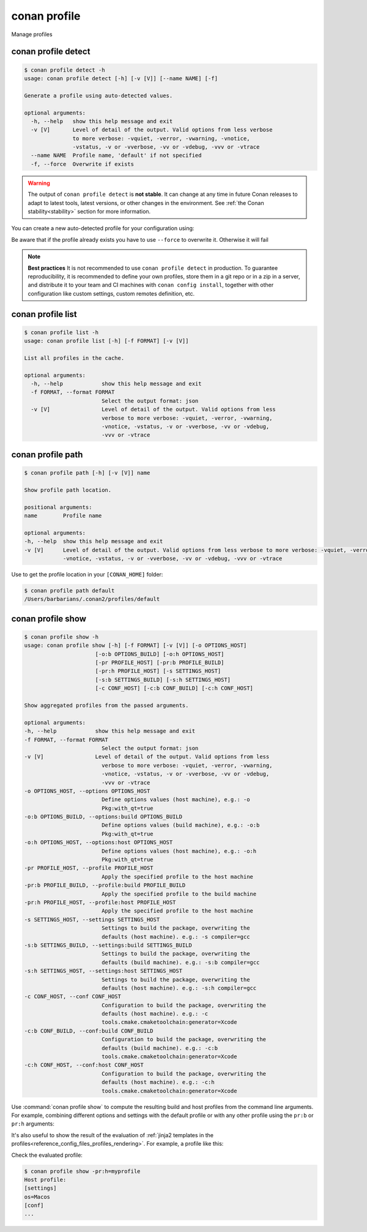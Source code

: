 .. _reference_commands_profile:

conan profile
=============

Manage profiles


conan profile detect
--------------------

.. code-block:: text

    $ conan profile detect -h
    usage: conan profile detect [-h] [-v [V]] [--name NAME] [-f]

    Generate a profile using auto-detected values.

    optional arguments:
      -h, --help   show this help message and exit
      -v [V]       Level of detail of the output. Valid options from less verbose
                   to more verbose: -vquiet, -verror, -vwarning, -vnotice,
                   -vstatus, -v or -vverbose, -vv or -vdebug, -vvv or -vtrace
      --name NAME  Profile name, 'default' if not specified
      -f, --force  Overwrite if exists


.. warning::

  The output of ``conan profile detect`` is **not stable**. It can change at any time in future Conan releases
  to adapt to latest tools, latest versions, or other changes in the environment.
  See :ref:`the Conan stability<stability>` section for more information.

You can create a new auto-detected profile for your configuration using:

..  code-block:: text
    :caption: *auto-detected profile*

    $ conan profile detect
    Found apple-clang 14.0
    apple-clang>=13, using the major as version
    Detected profile:
    [settings]
    arch=x86_64
    build_type=Release
    compiler=apple-clang
    compiler.cppstd=gnu17
    compiler.libcxx=libc++
    compiler.version=14
    os=Macos

    WARN: This profile is a guess of your environment, please check it.
    WARN: Defaulted to cppstd='gnu17' for apple-clang.
    WARN: The output of this command is not guaranteed to be stable and can change in future Conan versions.
    WARN: Use your own profile files for stability.
    Saving detected profile to /Users/barbarians/.conan2/profiles/default


Be aware that if the profile already exists you have to use ``--force`` to overwrite it. Otherwise it will fail

..  code-block:: text
    :caption: *force overwriting already existing default profile*

    $ conan profile detect
    ERROR: Profile '/Users/carlosz/.conan2/profiles/default' already exists
    $ conan profile detect --force
    Found apple-clang 14.0
    ...
    Saving detected profile to /Users/carlosz/.conan2/profiles/default

.. note::

    **Best practices**
    It is not recommended to use ``conan profile detect`` in production. To guarantee reproducibility,
    it is recommended to define your own profiles, store them in a git repo or in a zip in a server,
    and distribute it to your team and CI machines with ``conan config install``, together with other
    configuration like custom settings, custom remotes definition, etc.


conan profile list
------------------

.. code-block:: text

    $ conan profile list -h
    usage: conan profile list [-h] [-f FORMAT] [-v [V]]

    List all profiles in the cache.

    optional arguments:
      -h, --help            show this help message and exit
      -f FORMAT, --format FORMAT
                            Select the output format: json
      -v [V]                Level of detail of the output. Valid options from less
                            verbose to more verbose: -vquiet, -verror, -vwarning,
                            -vnotice, -vstatus, -v or -vverbose, -vv or -vdebug,
                            -vvv or -vtrace

..  code-block:: text
    :caption: *force overwriting already existing default profile*

    $ conan profile list
    Profiles found in the cache:
    default
    ios_base
    ios_simulator
    clang_15


conan profile path
------------------

.. code-block:: text

    $ conan profile path [-h] [-v [V]] name

    Show profile path location.

    positional arguments:
    name        Profile name

    optional arguments:
    -h, --help  show this help message and exit
    -v [V]      Level of detail of the output. Valid options from less verbose to more verbose: -vquiet, -verror, -vwarning,
                -vnotice, -vstatus, -v or -vverbose, -vv or -vdebug, -vvv or -vtrace

Use to get the profile location in your ``[CONAN_HOME]`` folder:

.. code-block:: text

    $ conan profile path default
    /Users/barbarians/.conan2/profiles/default


conan profile show
------------------

.. code-block:: text

    $ conan profile show -h
    usage: conan profile show [-h] [-f FORMAT] [-v [V]] [-o OPTIONS_HOST]
                          [-o:b OPTIONS_BUILD] [-o:h OPTIONS_HOST]
                          [-pr PROFILE_HOST] [-pr:b PROFILE_BUILD]
                          [-pr:h PROFILE_HOST] [-s SETTINGS_HOST]
                          [-s:b SETTINGS_BUILD] [-s:h SETTINGS_HOST]
                          [-c CONF_HOST] [-c:b CONF_BUILD] [-c:h CONF_HOST]

    Show aggregated profiles from the passed arguments.

    optional arguments:
    -h, --help            show this help message and exit
    -f FORMAT, --format FORMAT
                            Select the output format: json
    -v [V]                Level of detail of the output. Valid options from less
                            verbose to more verbose: -vquiet, -verror, -vwarning,
                            -vnotice, -vstatus, -v or -vverbose, -vv or -vdebug,
                            -vvv or -vtrace
    -o OPTIONS_HOST, --options OPTIONS_HOST
                            Define options values (host machine), e.g.: -o
                            Pkg:with_qt=true
    -o:b OPTIONS_BUILD, --options:build OPTIONS_BUILD
                            Define options values (build machine), e.g.: -o:b
                            Pkg:with_qt=true
    -o:h OPTIONS_HOST, --options:host OPTIONS_HOST
                            Define options values (host machine), e.g.: -o:h
                            Pkg:with_qt=true
    -pr PROFILE_HOST, --profile PROFILE_HOST
                            Apply the specified profile to the host machine
    -pr:b PROFILE_BUILD, --profile:build PROFILE_BUILD
                            Apply the specified profile to the build machine
    -pr:h PROFILE_HOST, --profile:host PROFILE_HOST
                            Apply the specified profile to the host machine
    -s SETTINGS_HOST, --settings SETTINGS_HOST
                            Settings to build the package, overwriting the
                            defaults (host machine). e.g.: -s compiler=gcc
    -s:b SETTINGS_BUILD, --settings:build SETTINGS_BUILD
                            Settings to build the package, overwriting the
                            defaults (build machine). e.g.: -s:b compiler=gcc
    -s:h SETTINGS_HOST, --settings:host SETTINGS_HOST
                            Settings to build the package, overwriting the
                            defaults (host machine). e.g.: -s:h compiler=gcc
    -c CONF_HOST, --conf CONF_HOST
                            Configuration to build the package, overwriting the
                            defaults (host machine). e.g.: -c
                            tools.cmake.cmaketoolchain:generator=Xcode
    -c:b CONF_BUILD, --conf:build CONF_BUILD
                            Configuration to build the package, overwriting the
                            defaults (build machine). e.g.: -c:b
                            tools.cmake.cmaketoolchain:generator=Xcode
    -c:h CONF_HOST, --conf:host CONF_HOST
                            Configuration to build the package, overwriting the
                            defaults (host machine). e.g.: -c:h
                            tools.cmake.cmaketoolchain:generator=Xcode

Use :command:`conan profile show` to compute the resulting build and host profiles from
the command line arguments. For example, combining different options and settings with the
default profile or with any other profile using the ``pr:b`` or ``pr:h`` arguments:

.. code-block:: text
    :emphasize-lines: 5,12
    
    $ conan profile show -s:h build_type=Debug -o:h shared=False
    Host profile:
    [settings]
    arch=x86_64
    build_type=Debug
    compiler=apple-clang
    compiler.cppstd=gnu17
    compiler.libcxx=libc++
    compiler.version=14
    os=Macos
    [options]
    shared=False
    [conf]


    Build profile:
    [settings]
    arch=x86_64
    build_type=Release
    compiler=apple-clang
    compiler.cppstd=gnu17
    compiler.libcxx=libc++
    compiler.version=14
    os=Macos
    [conf]

It's also useful to show the result of the evaluation of :ref:`jinja2 templates in the
profiles<reference_config_files_profiles_rendering>`. For example, a profile like this:

..  code-block:: text
    :caption: *myprofile*

    [settings]
    os = {{ {"Darwin": "Macos"}.get(platform.system(), platform.system()) }}

Check the evaluated profile:

..  code-block:: text

    $ conan profile show -pr:h=myprofile     
    Host profile:
    [settings]
    os=Macos
    [conf]
    ...

.. seealso::

    - Read more about :ref:`profiles<reference_config_files_profiles>`
